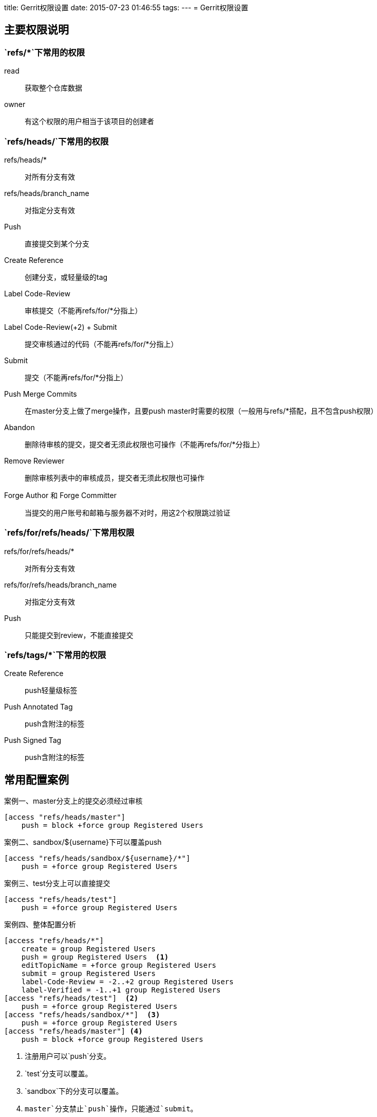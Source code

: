 title: Gerrit权限设置
date: 2015-07-23 01:46:55
tags:
---
= Gerrit权限设置

== 主要权限说明

=== `refs/*`下常用的权限

read::
获取整个仓库数据
owner::
有这个权限的用户相当于该项目的创建者

=== `refs/heads/`下常用的权限

refs/heads/*::
对所有分支有效
refs/heads/branch_name::
对指定分支有效

Push::
直接提交到某个分支
Create Reference::
创建分支，或轻量级的tag
Label Code-Review::
审核提交（不能再refs/for/*分指上）
Label Code-Review(+2) + Submit::
提交审核通过的代码（不能再refs/for/*分指上）
Submit::
提交（不能再refs/for/*分指上）
Push Merge Commits::
在master分支上做了merge操作，且要push master时需要的权限（一般用与refs/*搭配，且不包含push权限）
Abandon::
删除待审核的提交，提交者无须此权限也可操作（不能再refs/for/*分指上）
Remove Reviewer::
删除审核列表中的审核成员，提交者无须此权限也可操作
Forge Author 和 Forge Committer::
当提交的用户账号和邮箱与服务器不对时，用这2个权限跳过验证

=== `refs/for/refs/heads/`下常用权限

refs/for/refs/heads/*::
对所有分支有效

refs/for/refs/heads/branch_name::
对指定分支有效

Push::
只能提交到review，不能直接提交

=== `refs/tags/*`下常用的权限
Create Reference::
push轻量级标签
Push Annotated Tag::
push含附注的标签
Push Signed Tag::
push含附注的标签

== 常用配置案例

.master分支上的提交必须经过审核
[source, ini, caption="案例一、"]
----
[access "refs/heads/master"]
    push = block +force group Registered Users
----

.sandbox/${username}下可以覆盖push
[source, ini, caption="案例二、"]
----
[access "refs/heads/sandbox/${username}/*"]
    push = +force group Registered Users
----

.test分支上可以直接提交
[source, ini, caption="案例三、"]
----
[access "refs/heads/test"]
    push = +force group Registered Users
----

.整体配置分析
[source, ini, caption="案例四、"]
----
[access "refs/heads/*"]
    create = group Registered Users
    push = group Registered Users  <1>
    editTopicName = +force group Registered Users
    submit = group Registered Users
    label-Code-Review = -2..+2 group Registered Users
    label-Verified = -1..+1 group Registered Users
[access "refs/heads/test"]  <2>
    push = +force group Registered Users
[access "refs/heads/sandbox/*"]  <3>
    push = +force group Registered Users
[access "refs/heads/master"] <4>
    push = block +force group Registered Users
----

<1> 注册用户可以`push`分支。
<2> `test`分支可以覆盖。
<3> `sandbox`下的分支可以覆盖。
<4> `master`分支禁止`push`操作，只能通过`submit`。
